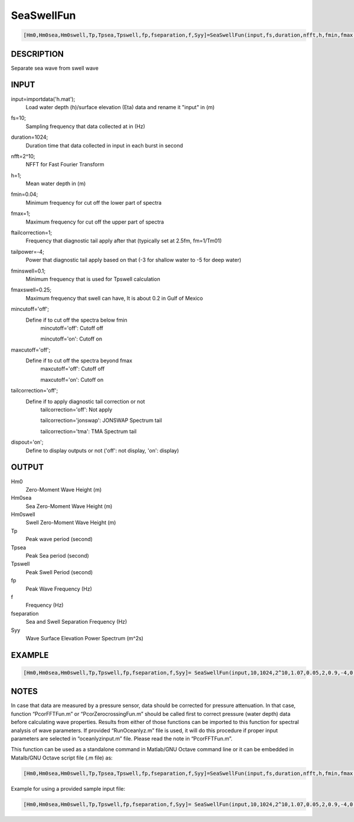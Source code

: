 .. ++++++++++++++++++++++++++++++++YA LATIF++++++++++++++++++++++++++++++++++
.. +                                                                        +
.. + Oceanlyz                                                               +
.. + Ocean Wave Analyzing Toolbox                                           +
.. + Ver 1.5                                                                +
.. +                                                                        +
.. + Developed by: Arash Karimpour                                          +
.. + Contact     : www.arashkarimpour.com                                   +
.. + Developed/Updated (yyyy-mm-dd): 2020-07-01                             +
.. +                                                                        +
.. ++++++++++++++++++++++++++++++++++++++++++++++++++++++++++++++++++++++++++

SeaSwellFun
===========

.. code:: MATLAB

    [Hm0,Hm0sea,Hm0swell,Tp,Tpsea,Tpswell,fp,fseparation,f,Syy]=SeaSwellFun(input,fs,duration,nfft,h,fmin,fmax,ftailcorrection,tailpower,fminswell,fmaxswell,mincutoff,maxcutoff,tailcorrection,dispout)

DESCRIPTION
-----------

Separate sea wave from swell wave

INPUT
-----

input=importdata('h.mat');
                                Load water depth (h)/surface elevation (Eta) data and rename it "input" in (m)
fs=10;
                                Sampling frequency that data collected at in (Hz)
duration=1024;
                                Duration time that data collected in input in each burst in second
nfft=2^10;
                                NFFT for Fast Fourier Transform
h=1;
                                Mean water depth in (m)
fmin=0.04;
                                Minimum frequency for cut off the lower part of spectra
fmax=1;
                                Maximum frequency for cut off the upper part of spectra
ftailcorrection=1;
                                Frequency that diagnostic tail apply after that (typically set at 2.5fm, fm=1/Tm01)
tailpower=-4;
                                Power that diagnostic tail apply based on that (-3 for shallow water to -5 for deep water)
fminswell=0.1;
                                Minimum frequency that is used for Tpswell calculation
fmaxswell=0.25;
                                Maximum frequency that swell can have, It is about 0.2 in Gulf of Mexico
mincutoff='off';
                                Define if to cut off the spectra below fmin
                                    mincutoff='off': Cutoff off

                                    mincutoff='on': Cutoff on
maxcutoff='off';
                                Define if to cut off the spectra beyond fmax
                                    maxcutoff='off': Cutoff off

                                    maxcutoff='on': Cutoff on
tailcorrection='off';
                                Define if to apply diagnostic tail correction or not 
                                    tailcorrection='off': Not apply

                                    tailcorrection='jonswap': JONSWAP Spectrum tail

                                    tailcorrection='tma': TMA Spectrum tail
dispout='on';
                                Define to display outputs or not ('off': not display, 'on': display)

OUTPUT
------

Hm0
                                Zero-Moment Wave Height (m)
Hm0sea
                                Sea Zero-Moment Wave Height (m)
Hm0swell
                                Swell Zero-Moment Wave Height (m)
Tp
                                Peak wave period (second)
Tpsea
                                Peak Sea period (second)
Tpswell
                                Peak Swell Period (second)
fp
                                Peak Wave Frequency (Hz)
f
                                Frequency (Hz)
fseparation
                                Sea and Swell Separation Frequency (Hz)
Syy
                                Wave Surface Elevation Power Spectrum (m^2s)

EXAMPLE
-------

.. code:: MATLAB

    [Hm0,Hm0sea,Hm0swell,Tp,Tpswell,fp,fseparation,f,Syy]= SeaSwellFun(input,10,1024,2^10,1.07,0.05,2,0.9,-4,0.1,0.25,'on','on','off','on');

.. LICENSE & DISCLAIMER
.. -------------------- 
.. Copyright (c) 2018 Arash Karimpour
..
.. http://www.arashkarimpour.com
..
.. THE SOFTWARE IS PROVIDED "AS IS", WITHOUT WARRANTY OF ANY KIND, EXPRESS OR
.. IMPLIED, INCLUDING BUT NOT LIMITED TO THE WARRANTIES OF MERCHANTABILITY,
.. FITNESS FOR A PARTICULAR PURPOSE AND NONINFRINGEMENT. IN NO EVENT SHALL THE
.. AUTHORS OR COPYRIGHT HOLDERS BE LIABLE FOR ANY CLAIM, DAMAGES OR OTHER
.. LIABILITY, WHETHER IN AN ACTION OF CONTRACT, TORT OR OTHERWISE, ARISING FROM,
.. OUT OF OR IN CONNECTION WITH THE SOFTWARE OR THE USE OR OTHER DEALINGS IN THE
.. SOFTWARE.

NOTES
-----

In case that data are measured by a pressure sensor, data should be corrected for pressure attenuation. In that case, function “PcorFFTFun.m” or “PcorZerocrossingFun.m” should be called first to correct pressure (water depth) data before calculating wave properties. Results from either of those functions can be imported to this function for spectral analysis of wave parameters. If provided “RunOceanlyz.m” file is used, it will do this procedure if proper input parameters are selected in “oceanlyzinput.m” file. Please read the note in “PcorFFTFun.m”.

This function can be used as a standalone command in Matlab/GNU Octave command line or it can be embedded in Matalb/GNU Octave script file (.m file) as:

.. code:: MATLAB

    [Hm0,Hm0sea,Hm0swell,Tp,Tpsea,Tpswell,fp,fseparation,f,Syy]=SeaSwellFun(input,fs,duration,nfft,h,fmin,fmax,ftailcorrection,tailpower,fminswell,fmaxswell,mincutoff,maxcutoff,tailcorrection,dispout);

Example for using a provided sample input file:

.. code:: MATLAB

    [Hm0,Hm0sea,Hm0swell,Tp,Tpswell,fp,fseparation,f,Syy]= SeaSwellFun(input,10,1024,2^10,1.07,0.05,2,0.9,-4,0.1,0.25,'on','on','off','on');
